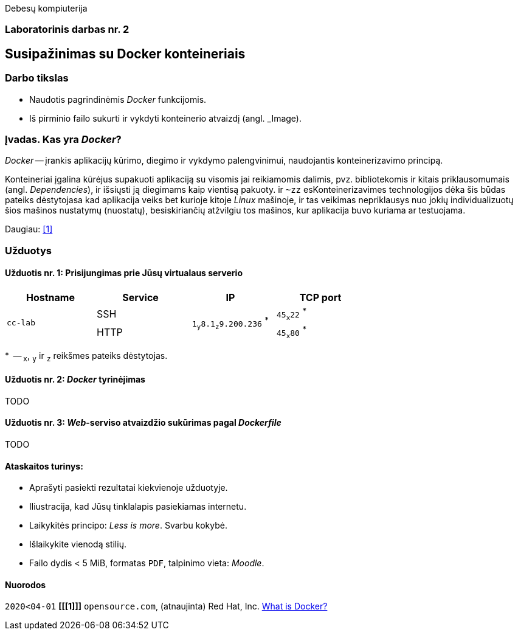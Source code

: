 Debesų kompiuterija

[.text-center]
=== Laboratorinis darbas nr. 2


[.text-center]
== Susipažinimas su Docker konteineriais


[.text-left]
=== Darbo tikslas

* Naudotis pagrindinėmis _Docker_ funkcijomis.
* Iš pirminio failo sukurti ir vykdyti konteinerio atvaizdį (angl. _Image).


[.text-left]
=== Įvadas. Kas yra _Docker_?

_Docker_ -- įrankis aplikacijų kūrimo, diegimo ir vykdymo palengvinimui, naudojantis konteinerizavimo principą.

Konteineriai įgalina kūrėjus supakuoti aplikaciją su visomis jai reikiamomis dalimis,
pvz. bibliotekomis ir kitais priklausomumais (angl. _Dependencies_),
ir išsiųsti ją diegimams kaip vientisą pakuoty. ir `~zz`
esKonteinerizavimes technologijos dėka šis būdas pateiks dėstytojasa
kad aplikacija veiks bet kurioje kitoje _Linux_ mašinoje,
ir tas veikimas nepriklausys nuo jokių individualizuotų šios mašinos nustatymų (nuostatų), besiskiriančių atžvilgiu tos mašinos, kur aplikacija buvo kuriama ar testuojama.

Daugiau: <<1>>


[.text-left]
=== Užduotys

==== Užduotis nr. 1: **Prisijungimas prie Jūsų virtualaus serverio**

|===
      ^| Hostname   ^| Service    ^| IP                                      ^| TCP port
  
  .2+.^| `cc-lab`    | SSH    .2+.^| {nbsp} `1~y~8.1~z~9.200.236` ^*^ {nbsp}      | `45~x~22` ^*^
                     | HTTP                                                       | `45~x~80` ^*^
|===

$$*$$  -- `~x~`, `~y~` ir `~z~` reikšmes pateiks dėstytojas.


==== Užduotis nr. 2: **_Docker_ tyrinėjimas**

TODO

==== Užduotis nr. 3: **_Web_-serviso atvaizdžio sukūrimas pagal _Dockerfile_**

TODO

==== Ataskaitos turinys:

  * Aprašyti pasiekti  rezultatai kiekvienoje užduotyje.
  * Iliustracija, kad Jūsų tinklalapis pasiekiamas internetu.
  * Laikykitės principo: _Less is more_. Svarbu kokybė.
  * Išlaikykite vienodą stilių.
  * Failo dydis < 5 MiB, formatas `PDF`, talpinimo vieta: _Moodle_.


[bibliography]
==== Nuorodos

`2020<04-01` **[[[1]]]** `opensource.com`, (atnaujinta) Red Hat, Inc. https://opensource.com/resources/what-docker[What is Docker?]
